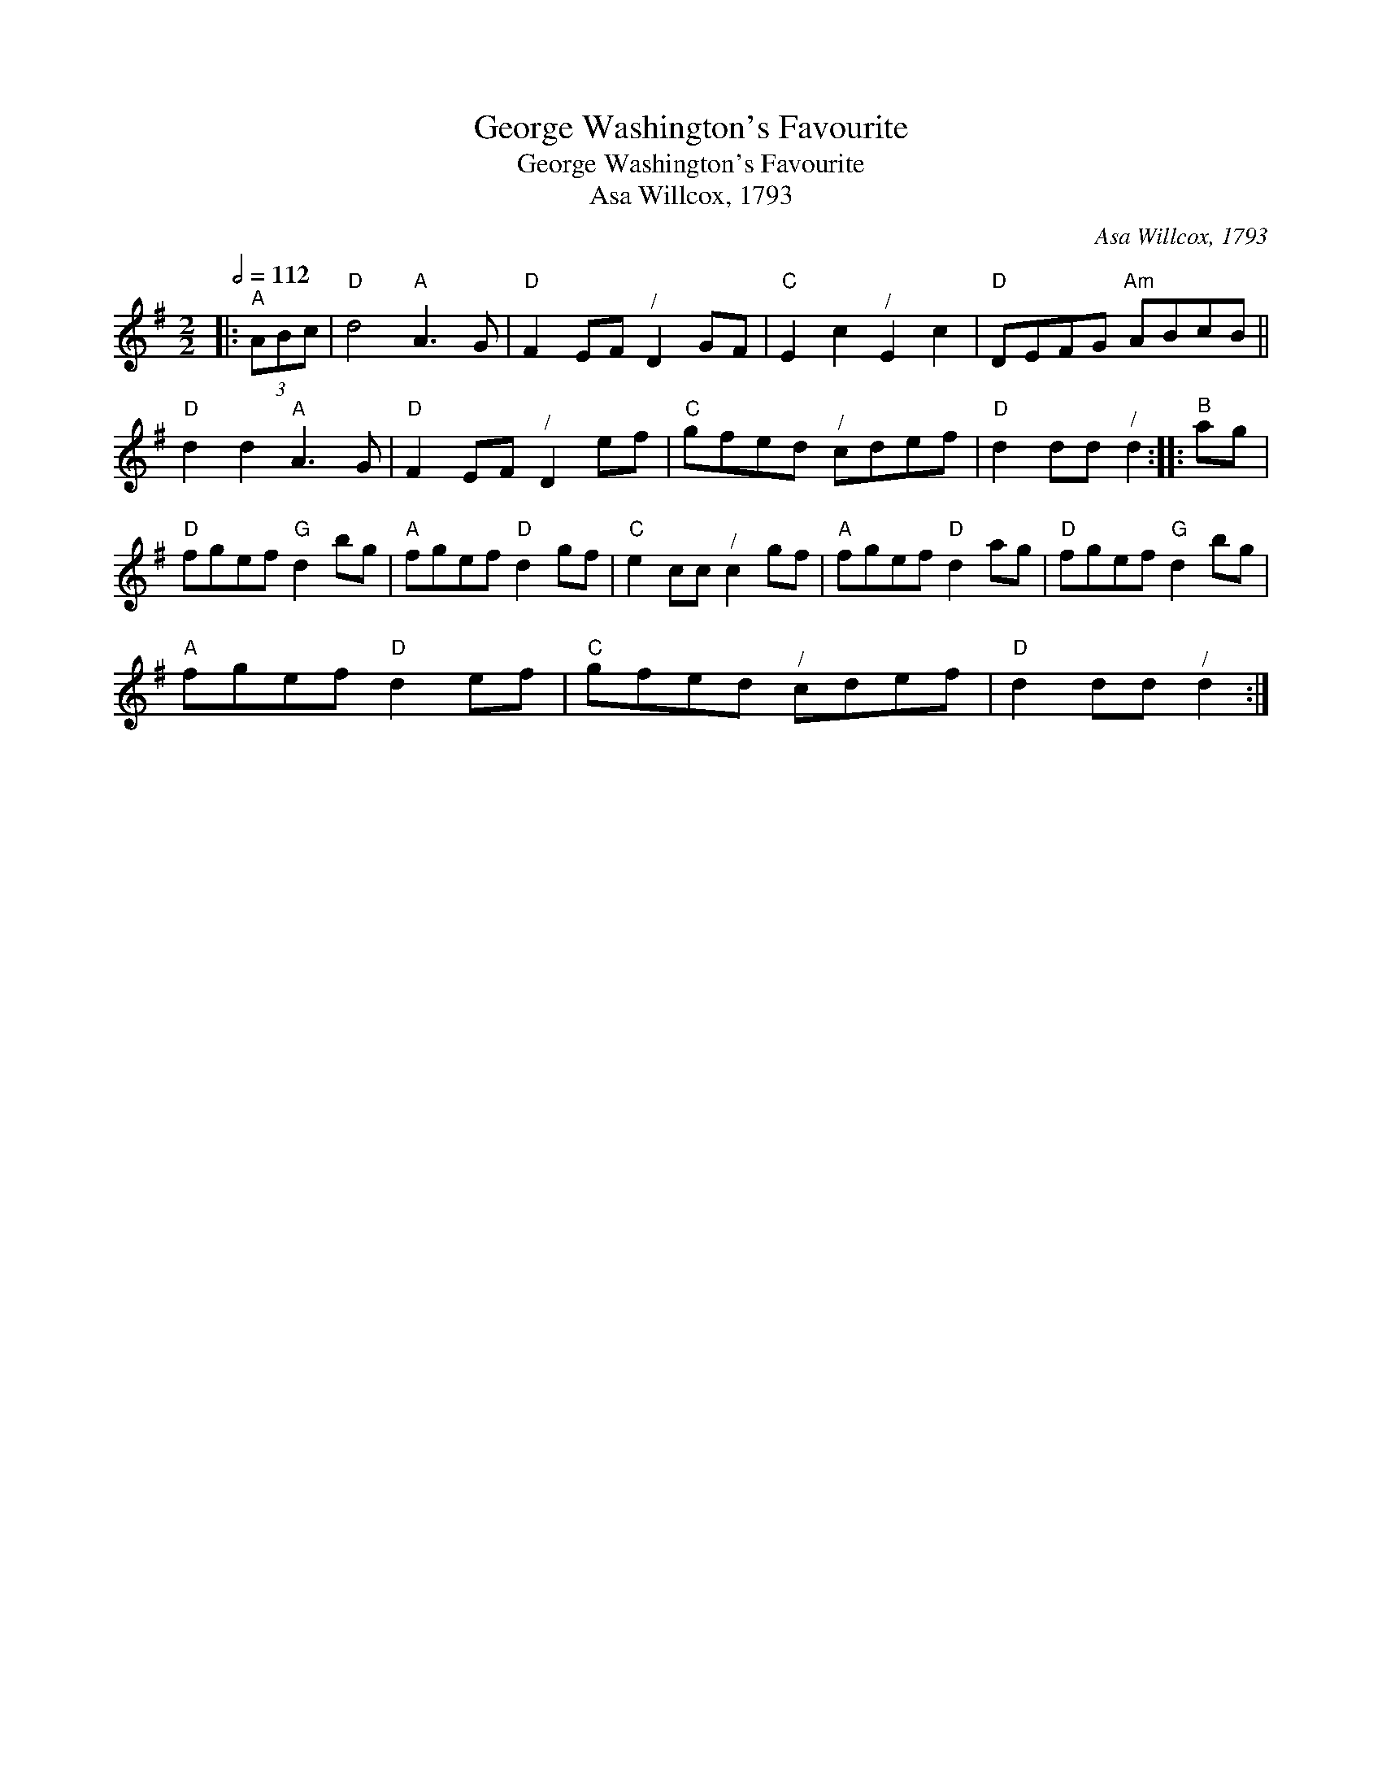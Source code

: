 X:1
T:George Washington's Favourite
T:George Washington's Favourite
T:Asa Willcox, 1793
C:Asa Willcox, 1793
L:1/8
Q:1/2=112
M:2/2
K:G
V:1 treble 
V:1
|:"^A" (3ABc |"D" d4"A" A3 G |"D" F2 EF"^/" D2 GF |"C" E2 c2"^/" E2 c2 |"D" DEFG"Am" ABcB || %5
"D" d2 d2"A" A3 G |"D" F2 EF"^/" D2 ef |"C" gfed"^/" cdef |"D" d2 dd"^/" d2 ::"^B" ag | %10
"D" fgef"G" d2 bg |"A" fgef"D" d2 gf |"C" e2 cc"^/" c2 gf |"A" fgef"D" d2 ag |"D" fgef"G" d2 bg | %15
"A" fgef"D" d2 ef |"C" gfed"^/" cdef |"D" d2 dd"^/" d2 :| %18

